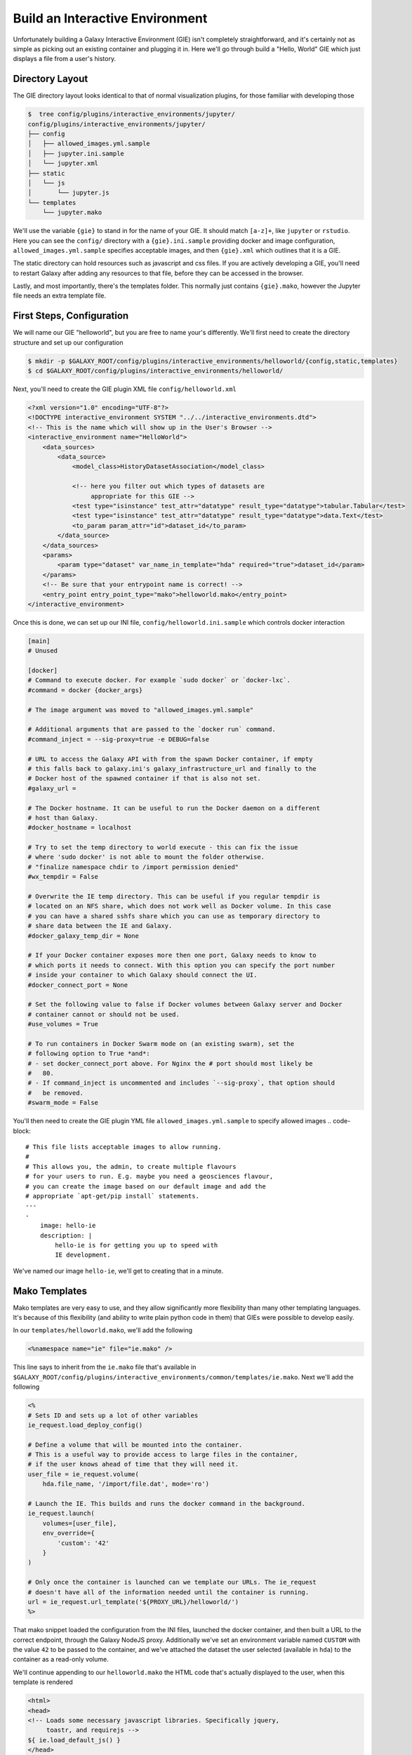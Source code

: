 Build an Interactive Environment
================================

Unfortunately building a Galaxy Interactive Environment (GIE) isn't completely straightforward, and it's
certainly not as simple as picking out an existing container and plugging it
in. Here we'll go through build a "Hello, World" GIE which just displays a file
from a user's history.

Directory Layout
----------------

The GIE directory layout looks identical to that of normal visualization
plugins, for those familiar with developing those

.. code-block:: console


    $  tree config/plugins/interactive_environments/jupyter/
    config/plugins/interactive_environments/jupyter/
    ├── config
    │   ├── allowed_images.yml.sample
    │   ├── jupyter.ini.sample
    │   └── jupyter.xml
    ├── static
    │   └── js
    │       └── jupyter.js
    └── templates
        └── jupyter.mako

We'll use the variable ``{gie}`` to stand in for the name of your GIE. It
should match ``[a-z]+``, like ``jupyter`` or ``rstudio``. Here you can see the
``config/`` directory with a ``{gie}.ini.sample`` providing docker and image
configuration, ``allowed_images.yml.sample`` specifies acceptable images,
and then ``{gie}.xml`` which outlines that it is a GIE.

The static directory can hold resources such as javascript and css files. If
you are actively developing a GIE, you'll need to restart Galaxy after adding
any resources to that file, before they can be accessed in the browser.

Lastly, and most importantly, there's the templates folder. This normally just
contains ``{gie}.mako``, however the Jupyter file needs an extra template file.

First Steps, Configuration
--------------------------

We will name our GIE "helloworld", but you are free to name your's differently.
We'll first need to create the directory structure and set up our
configuration

.. code-block:: console

    $ mkdir -p $GALAXY_ROOT/config/plugins/interactive_environments/helloworld/{config,static,templates}
    $ cd $GALAXY_ROOT/config/plugins/interactive_environments/helloworld/

Next, you'll need to create the GIE plugin XML file ``config/helloworld.xml``

.. code-block:: xml

    <?xml version="1.0" encoding="UTF-8"?>
    <!DOCTYPE interactive_environment SYSTEM "../../interactive_environments.dtd">
    <!-- This is the name which will show up in the User's Browser -->
    <interactive_environment name="HelloWorld">
        <data_sources>
            <data_source>
                <model_class>HistoryDatasetAssociation</model_class>

                <!-- here you filter out which types of datasets are
                     appropriate for this GIE -->
                <test type="isinstance" test_attr="datatype" result_type="datatype">tabular.Tabular</test>
                <test type="isinstance" test_attr="datatype" result_type="datatype">data.Text</test>
                <to_param param_attr="id">dataset_id</to_param>
            </data_source>
        </data_sources>
        <params>
            <param type="dataset" var_name_in_template="hda" required="true">dataset_id</param>
        </params>
        <!-- Be sure that your entrypoint name is correct! -->
        <entry_point entry_point_type="mako">helloworld.mako</entry_point>
    </interactive_environment>

Once this is done, we can set up our INI file, ``config/helloworld.ini.sample`` which controls docker interaction

.. code-block:: ini

    [main]
    # Unused

    [docker]
    # Command to execute docker. For example `sudo docker` or `docker-lxc`.
    #command = docker {docker_args}

    # The image argument was moved to "allowed_images.yml.sample"

    # Additional arguments that are passed to the `docker run` command.
    #command_inject = --sig-proxy=true -e DEBUG=false

    # URL to access the Galaxy API with from the spawn Docker container, if empty
    # this falls back to galaxy.ini's galaxy_infrastructure_url and finally to the
    # Docker host of the spawned container if that is also not set.
    #galaxy_url =

    # The Docker hostname. It can be useful to run the Docker daemon on a different
    # host than Galaxy.
    #docker_hostname = localhost

    # Try to set the temp directory to world execute - this can fix the issue
    # where 'sudo docker' is not able to mount the folder otherwise.
    # "finalize namespace chdir to /import permission denied"
    #wx_tempdir = False

    # Overwrite the IE temp directory. This can be useful if you regular tempdir is
    # located on an NFS share, which does not work well as Docker volume. In this case
    # you can have a shared sshfs share which you can use as temporary directory to
    # share data between the IE and Galaxy.
    #docker_galaxy_temp_dir = None

    # If your Docker container exposes more then one port, Galaxy needs to know to
    # which ports it needs to connect. With this option you can specify the port number
    # inside your container to which Galaxy should connect the UI.
    #docker_connect_port = None

    # Set the following value to false if Docker volumes between Galaxy server and Docker
    # container cannot or should not be used.
    #use_volumes = True

    # To run containers in Docker Swarm mode on (an existing swarm), set the
    # following option to True *and*:
    # - set docker_connect_port above. For Nginx the # port should most likely be
    #   80.
    # - If command_inject is uncommented and includes `--sig-proxy`, that option should
    #   be removed.
    #swarm_mode = False

You'll then need to create the GIE plugin YML file ``allowed_images.yml.sample``
to specify allowed images
.. code-block::

    # This file lists acceptable images to allow running.
    #
    # This allows you, the admin, to create multiple flavours
    # for your users to run. E.g. maybe you need a geosciences flavour,
    # you can create the image based on our default image and add the
    # appropriate `apt-get/pip install` statements.
    ---
    -
        image: hello-ie
        description: |
            hello-ie is for getting you up to speed with
            IE development.

We've named our image ``hello-ie``, we'll get to creating that in a minute.

Mako Templates
--------------

Mako templates are very easy to use, and they allow significantly more
flexibility than many other templating languages. It's because of this
flexibility (and ability to write plain python code in them) that GIEs were
possible to develop easily.

In our ``templates/helloworld.mako``, we'll add the following

.. code-block:: html+mako

    <%namespace name="ie" file="ie.mako" />

This line says to inherit from the ``ie.mako`` file that's available in
``$GALAXY_ROOT/config/plugins/interactive_environments/common/templates/ie.mako``.
Next we'll add the following

.. code-block:: html+mako

    <%
    # Sets ID and sets up a lot of other variables
    ie_request.load_deploy_config()

    # Define a volume that will be mounted into the container.
    # This is a useful way to provide access to large files in the container,
    # if the user knows ahead of time that they will need it.
    user_file = ie_request.volume(
        hda.file_name, '/import/file.dat', mode='ro')

    # Launch the IE. This builds and runs the docker command in the background.
    ie_request.launch(
        volumes=[user_file],
        env_override={
            'custom': '42'
        }
    )

    # Only once the container is launched can we template our URLs. The ie_request
    # doesn't have all of the information needed until the container is running.
    url = ie_request.url_template('${PROXY_URL}/helloworld/')
    %>

That mako snippet loaded the configuration from the INI files, launched the
docker container, and then built a URL to the correct endpoint, through the
Galaxy NodeJS proxy. Additionally we've set an environment variable named ``CUSTOM``
with the value ``42`` to be passed to the container, and we've attached the dataset the
user selected (available in ``hda``) to the container as a read-only volume.

We'll continue appending to our ``helloworld.mako`` the HTML code that's actually displayed to the user, when this template is rendered

.. code-block:: html+mako

    <html>
    <head>
    <!-- Loads some necessary javascript libraries. Specifically jquery,
         toastr, and requirejs -->
    ${ ie.load_default_js() }
    </head>
    <body>

    <script type="text/javascript">
    // see $GALAXY_ROOT/config/plugins/interactive_environments/common/templates/ie.mako to learn what this does
    ${ ie.default_javascript_variables() }
    var notebook_login_url = 'unused';
    var notebook_access_url = '${ notebook_access_url }';

    // Load code with require.js
    ${ ie.plugin_require_config() }

    // Load notebook
    // This will load code from static/helloworld.js, often used to handle
    // things like Login. The load_notebook function will eventually append
    // an IFrame to the <div id="main" /> below.
    requirejs(['galaxy.interactive_environments', 'plugin/helloworld'], function(IES){
        window.IES = IES
        IES.load_when_ready(ie_readiness_url, function(){
            load_notebook(notebook_access_url);
        });
    });
    </script>
    <div id="main" width="100%" height="100%">
    </div>
    </body>
    </html>

We've glossed over some of the features of this file, but most IEs do a significant amount
of "magic" in the top half of the mako template. For instance, the Jupyter notebook:

- If the user is trying to run the Jupyter GIE Visualization on an existing notebook in their history, then that gets loaded into the docker container via the temp directory and set as the default notebook
- Otherwise a default notebook is built for the user.

The RStudio notebook:

- generates a random password and configures the image to use this password
- Copies in an RData file if the user has loaded one
- sets some custom environment variables.


Connecting the User to the Container via Javascript
---------------------------------------------------

With the mako template above finished, if you were to load this in your
browser, not a lot would happen because we haven't built the hello-ie image,
and we haven't used Javascript to connect the user with the container. In the
tail end of the template, we set a variable ``notebook_access_url``. These are
partially a legacy of how things used to be done and you're welcome to clean up
your code according to your desires. Galaxy's NodeJS proxy handles the
authentication of users, so you don't have to worry about it, and can just
assume that only the correct user will have access to a given notebook.

In the ``static/`` directory, we generally create a ``js/`` directory below that,
and create a ``{gie}.js`` (so, ``static/js/helloworld.js``) file in there.
That file will have a function, ``load_notebook`` which will check if the GIE is available,
and when it is, display it to the user.

We start by writing the load notebook function, which is pretty generic

.. code-block:: javascript

    // Globals
    var IES = window.IES;
    // Load an interactive environment (IE) from a remote URL
    // @param {String} notebook_access_url: the URL embeded in the page and loaded
    function load_notebook(notebook_access_url){
        // When the page has completely loaded...
        // Test if we can access the GIE, and if so, execute the function
        // to load the GIE for the user.
        IES.test_ie_availability(notebook_access_url, function(){
            IES.append_notebook(notebook_access_url);
        });
    }

This function will display a spinner to the user to indicate process, make multiple requests
to ``notebook_access_url`` and display the GIE to the user in an iframe. That MUST return a 200 OK for the ``append_notebook`` function to ever be called. 302s do not count!

Historically, the GIE process involved a complex dance of:

- generating a random password in the mako template
- setting it as a javascript variable
- passing it to the docker container
- once the container was available, have the javascript automatically log a
  user in (something browsers try to prevent since that's otherwise an XSS
  vulnerability.)
- hope everything worked

You may wish to look at the Jupyter and RStudio GIEs for examples of the complex things that can be done at every step.

The GIE Container
-----------------

We'll build a simple container that just displays the dataset a user has
selected to them. Remember when we attached a volume to the container? We'll
make use of that now.

GIE Containers (often) consist of:

- Dockerfile
- NGINX Proxy configuration
- A custom startup script/entrypoint
- A script to monitor traffic and kill unused containers

We have to monitor the container's traffic and kill off unused containers,
because no one is watching them. The user launches the container in Galaxy, and
Galaxy immediately forgets the container exists. Thus, we say that if a
container has no connections to TCP connections to itself, then it should
commit suicide by killing the root process.

Here's an example ``Dockerfile`` for our helloworld container

.. code-block:: dockerfile

    FROM alpine
    # These environment variables are passed from Galaxy to the container
    # and help you enable connectivity to Galaxy from within the container.
    # This means your user can import/export data from/to Galaxy.
    ENV DEBIAN_FRONTEND=noninteractive \
        API_KEY=none \
        DEBUG=false \
        PROXY_PREFIX=none \
        GALAXY_URL=none \
        GALAXY_WEB_PORT=10000 \
        HISTORY_ID=none \
        REMOTE_HOST=none \
        DOCKER_PORT=none \
        CORS_ORIGIN-none

    RUN apk update && \
    apk add \
        wget procps nginx python py2-pip net-tools nginx git patch

    # Our very important scripts. Make sure you've run `chmod +x startup.sh
    # monitor_traffic.sh` outside of the container!
    ADD ./startup.sh /startup.sh
    ADD ./monitor_traffic.sh /monitor_traffic.sh

    # /import will be the universal mount-point
    # The Galaxy instance can copy in data that needs to be present to the
    # container
    RUN mkdir -p /import /web/helloworld /run/nginx

    # Nginx configuration
    COPY ./proxy.conf /proxy.conf
    COPY ./index.html /web/helloworld/
    RUN chmod ugo+r /web/helloworld/index.html

    VOLUME ["/import"]
    WORKDIR /import/

    # EXTREMELY IMPORTANT! You must expose a SINGLE port on your container.
    EXPOSE 80
    CMD /startup.sh

If you have questions on this, please feel free to contact us on IRC
(`irc.freenode.net#galaxyproject <https://webchat.freenode.net/?channels=galaxyproject>`__).

The proxy configuration is interesting, here we'll point NGINX to reverse proxy
a service running on ``:8000`` inside the container. That port will be hosting
a python process which serves up the directory contents of ``/import``, i.e.
the file the user selected which was mounted as a volume into
``/import/file.dat``

.. code-block:: nginx

    events {
        worker_connections  1024;
    }


    http {
        include       mime.types;
        default_type  application/octet-stream;

        sendfile        on;
        keepalive_timeout  65;

        server {
            listen 80;
            server_name localhost;
            access_log /var/log/nginx/localhost.access.log;

            root /web/;

            location PROXY_PREFIX/ {
                alias /web/;
            }

            rewrite ^(.*)/helloworld/(.*\.dat)$ PROXY_PREFIX/helloworld/dir/$2;

            location PROXY_PREFIX/helloworld/dir/ {
                proxy_buffering off;
                proxy_pass         http://127.0.0.1:8000/;
                proxy_redirect     http://127.0.0.1:8000/ PROXY_PREFIX/helloworld/dir/;
            }
        }
    }

Below is our ``index.html`` file

.. code-block:: html

    <html>
        <head>
        </head>
        <body>
            <h1>Welcome to Hello-World IE</h1>
            <p>
                There is one service running, a <a href="dir/">directory
                listing</a>. (We originally had more but the github repository
            for the flask app we were using disappeared.)
            </p>
        </body>
    </html>

And here we'll run that service in our ``startup.sh`` file

.. code-block:: bash

    #!/bin/bash
    # First, replace the PROXY_PREFIX value in /proxy.conf with the value from
    # the environment variable.
    sed -i "s|PROXY_PREFIX|${PROXY_PREFIX}|" /proxy.conf;
    # Then copy into the default location for ubuntu+nginx
    cp /proxy.conf /etc/nginx/sites-enabled/default;

    # Here you would normally start whatever service you want to start. In our
    # example we start a simple directory listing service on port 8000
    cd /import/ && python -mSimpleHTTPServer &

    # Launch traffic monitor which will automatically kill the container if
    # traffic stops
    /monitor_traffic.sh &
    # And finally launch nginx in foreground mode. This will make debugging
    # easier as logs will be available from `docker logs ...`
    nginx -g 'daemon off;'

Lastly, our ``monitor_traffic.sh`` file is often re-used between containers, the only adjustment being the port that is looked at

.. code-block:: bash

    #!/bin/bash
    while true; do
        sleep 60
        if [ `netstat -t | grep -v CLOSE_WAIT | grep ':80' | wc -l` -lt 3 ]
        then
            pkill nginx
        fi
    done

With those files, ``monitor_traffic.sh``, ``Dockerfile``, ``startup.sh``, and ``proxy.conf``, you should be able to build your ``hello-ie`` container

.. code-block:: bash

    $ cd hello-ie
    $ docker build -t hello-ie .

Now, if everything went smoothly, you should be able to restart Galaxy and try out your new GIE on a tabular or text file!

Debugging
---------

When you launch your new GIE in Galaxy, your Galaxy logs should show something like the following:

.. code-block:: console

    Starting docker container for IE helloworld with command [docker run --sig-proxy=true -e DEBUG=false -e "GALAXY_URL=http://localhost/galaxy/" -e "CORS_ORIGIN=http://localhost" -e "GALAXY_WEB_PORT=8000" -e "HISTORY_ID=f2db41e1fa331b3e" -e "CUSTOM=42" -e "GALAXY_PASTER_PORT=8000" -e "PROXY_PREFIX=/galaxy/gie_proxy" -e "API_KEY=1712364174a0ff79b34e9a78fee3ca1c" -e "REMOTE_HOST=127.0.0.1" -e "USER_EMAIL=hxr@local.host" -d -P -v "/home/hxr/work/galaxy/database/tmp/tmp5HaqZy:/import/" -v "/home/hxr/work/galaxy/database/files/000/dataset_68.dat:/import/file.dat:ro" hello-ie]

Here's the docker command written out in a more readable manner:

.. code-block:: console

    $ docker run --sig-proxy=true \
        -d -P \
        -e "API_KEY=1712364174a0ff79b34e9a78fee3ca1c" \
        -e "CORS_ORIGIN=http://localhost" \
        -e "CUSTOM=42" \
        -e "DEBUG=false" \
        -e "GALAXY_PASTER_PORT=8000" \
        -e "GALAXY_URL=http://localhost/galaxy/" \
        -e "GALAXY_WEB_PORT=8000" \
        -e "HISTORY_ID=f2db41e1fa331b3e" \
        -e "PROXY_PREFIX=/galaxy/gie_proxy" \
        -e "REMOTE_HOST=127.0.0.1" \
        -e "USER_EMAIL=hxr@local.host" \
        -v "/home/hxr/work/galaxy/database/tmp/tmp5HaqZy:/import/" \
        -v "/home/hxr/work/galaxy/database/files/000/dataset_68.dat:/import/file.dat:ro" \
      hello-ie

As you can see, a LOT is going on! We'll break it down further:

- ``-d`` runs the container in daemon mode, it launches and the client
  submitting the container finished
- ``-P`` randomly assigns an unused port to the container for each ``EXPOSE``d
  port from our ``Dockerfile``. This is why you must expose a port, and only
  one port.
- A large number of environment variables are set:

    - The user's API key is provided, allowing you to access datasets and
      submit jobs on their behalf. If you have an environment like
      Jupyter/RStudio, it is **highly recommended** that you provide some magic
      by which the user can use their API key without embedding it in the
      notebook. If you do embed it somehow in a document that gets saved to
      their history, anyone can impersonate that user if they get a hold of it.
      In the Jupyter GIE we have a variable that just runs
      ``os.environ.get('API_KEY')`` to avoid embedding it in their notebook.
    - A CORS Origin is provided for very strict servers, but it may be easier
      to simply void CORS requirements within the nginx proxy in your
      container.
    - Custom variables specified in your ``launch()`` command are available
    - A ``DEBUG`` environment variable should be used to help admins debug
      existing containers. You should use it to increase logging, not cleanup
      temporary files, and so on.
    - ``GALAXY_PASTER_PORT`` (deprecated) and ``GALAXY_WEB_PORT`` are the raw
      port that Galaxy is listening on. You can use this to help decide how to
      talk to Galaxy.
    - ``GALAXY_URL`` is the URL that Galaxy should be accessible at. For
      various reasons this may not be true. We recommend looking at our
      implementation of `galaxy.py
      <https://github.com/bgruening/docker-ipython-notebook/blob/15.07/galaxy.py>`__
      which is a small utility script to provide API access to Galaxy to get
      and fetch data, based on those environment variables.
    - The ``HISTORY_ID`` of the current history the user is on is provided. In
      the Jupyter/RStudio containers, we provide a dead simple method for users
      to download datasets from their current history which will be visible to
      them on the right hand side of their screen.
    - A ``PROXY_PREFIX`` is provided which should be used in the nginx conf.
    - ``REMOTE_HOST`` is another component used to test for a possible Galaxy
      access path
    - The user's email is made available, very convenient for webservices like
      Entrez which require the user's email address. You can pre-fill it out
      for them, making their life easier.
    - Two volumes are mounted, one a temporary directory from Galaxy (rw), and one
      the dataset the user selected (ro).

- and finally the image is specified.

Most of this information is usually required to build friendly, easy-to-use
GIEs. One of the strong points of GIEs is their magic interaction with Galaxy.
Here we've mounted a volume read-only, but in real life you may wish to provide
connectivity like Jupyter and RStudio provide, allowing the user to load
datasets on demand for interactive analysis, and then to store analysis
artifacts (and a log of what was done inside the container, à la Jupyter's
"notebooks") back to their current history.

If everything went well, at this point you should see a directory listing show up:

.. image:: interactive_environments_success.png

If you find yourself encountering difficulties, the "Hello, World" IE is
available in a `GitHub repo <https://github.com/erasche/hello-world-interactive-environment/releases/tag/v15.10>`__, and there are people on the IRC channel who can help debug.
